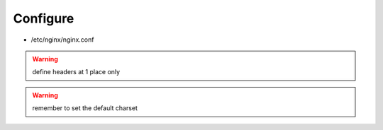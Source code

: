 Configure
=========

* /etc/nginx/nginx.conf

.. warning:: define headers at 1 place only

.. warning:: remember to set the default charset

.. todo:: extract from server
